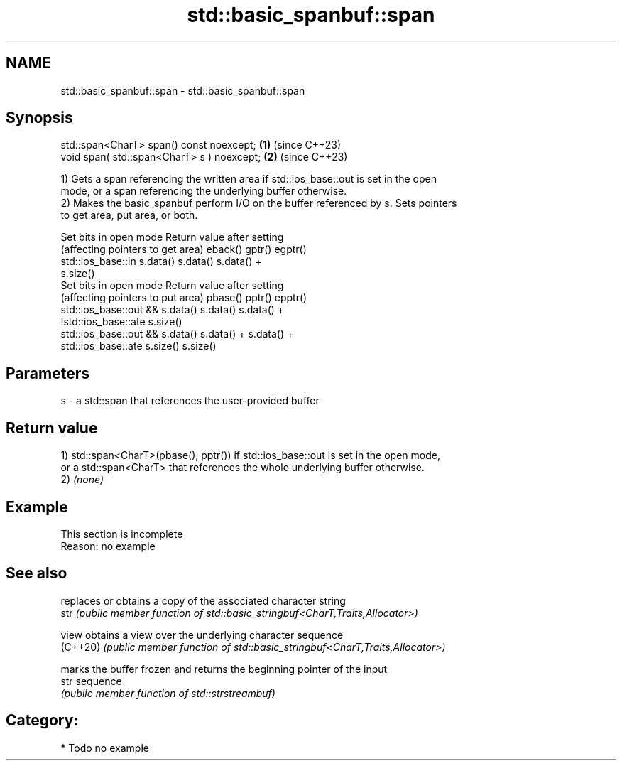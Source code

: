 .TH std::basic_spanbuf::span 3 "2024.06.10" "http://cppreference.com" "C++ Standard Libary"
.SH NAME
std::basic_spanbuf::span \- std::basic_spanbuf::span

.SH Synopsis
   std::span<CharT> span() const noexcept;   \fB(1)\fP (since C++23)
   void span( std::span<CharT> s ) noexcept; \fB(2)\fP (since C++23)

   1) Gets a span referencing the written area if std::ios_base::out is set in the open
   mode, or a span referencing the underlying buffer otherwise.
   2) Makes the basic_spanbuf perform I/O on the buffer referenced by s. Sets pointers
   to get area, put area, or both.

           Set bits in open mode                   Return value after setting
     (affecting pointers to get area)    eback()  gptr()             egptr()
   std::ios_base::in                     s.data() s.data()           s.data() +
                                                                     s.size()
           Set bits in open mode                   Return value after setting
     (affecting pointers to put area)    pbase()  pptr()             epptr()
   std::ios_base::out &&                 s.data() s.data()           s.data() +
   !std::ios_base::ate                                               s.size()
   std::ios_base::out &&                 s.data() s.data() +         s.data() +
   std::ios_base::ate                             s.size()           s.size()

.SH Parameters

   s - a std::span that references the user-provided buffer

.SH Return value

   1) std::span<CharT>(pbase(), pptr()) if std::ios_base::out is set in the open mode,
   or a std::span<CharT> that references the whole underlying buffer otherwise.
   2) \fI(none)\fP

.SH Example

    This section is incomplete
    Reason: no example

.SH See also

           replaces or obtains a copy of the associated character string
   str     \fI(public member function of std::basic_stringbuf<CharT,Traits,Allocator>)\fP

   view    obtains a view over the underlying character sequence
   (C++20) \fI(public member function of std::basic_stringbuf<CharT,Traits,Allocator>)\fP

           marks the buffer frozen and returns the beginning pointer of the input
   str     sequence
           \fI(public member function of std::strstreambuf)\fP

.SH Category:
     * Todo no example
